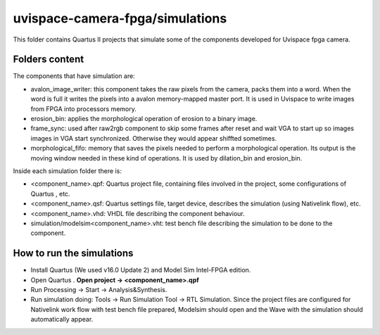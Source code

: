 ﻿================================
uvispace-camera-fpga/simulations
================================

This folder contains Quartus II projects that simulate some of the components developed for Uvispace fpga camera.

Folders content
===============
The components that have simulation are:

* avalon_image_writer: this component takes the raw pixels from the camera, packs them into a word. When the word is full it writes the pixels into a avalon memory-mapped master port. It is used in Uvispace to write images from FPGA into processors memory.
* erosion_bin: applies the morphological operation of erosion to a binary image.
* frame_sync: used after raw2rgb component to skip some frames after reset and wait VGA to start up so images images in VGA start synchronized. Otherwise they would appear shiffted sometimes.
* morphological_fifo: memory that saves the pixels needed to perform a morphological operation. Its output is the moving window needed in these kind of operations. It is used by dilation_bin and erosion_bin.

Inside each simulation folder there is:

* <component_name>.qpf: Quartus project file, containing files involved in the project, some configurations of Quartus , etc.
* <component_name>.qsf: Quartus settings file, target device, describes the simulation (using Nativelink flow), etc.
* <component_name>.vhd: VHDL file describing the component behaviour.
* simulation/modelsim<component_name>.vht: test bench file describing the simulation to be done to the component.

How to run the simulations
==========================
* Install Quartus (We used v16.0 Update 2) and Model Sim Intel-FPGA edition.
* Open Quartus . **Open project -> <component_name>.qpf**
* Run Processing -> Start -> Analysis&Synthesis.
* Run simulation doing: Tools -> Run Simulation Tool -> RTL Simulation. Since the project files are configured for Nativelink work flow with test bench file prepared, Modelsim should open and the Wave with the simulation should automatically appear.
